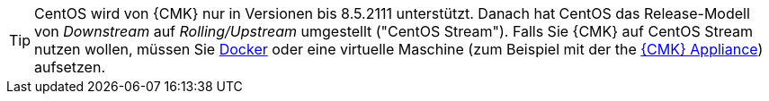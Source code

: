[TIP]
====
CentOS wird von {CMK} nur in Versionen bis 8.5.2111 unterstützt.
Danach hat CentOS das Release-Modell von _Downstream_ auf _Rolling/Upstream_ umgestellt ("CentOS Stream").
Falls Sie {CMK} auf CentOS Stream nutzen wollen, müssen Sie xref:introduction_docker#[Docker] oder eine virtuelle Maschine (zum Beispiel mit der the xref:appliance_install_virt1#[{CMK} Appliance]) aufsetzen.
====
